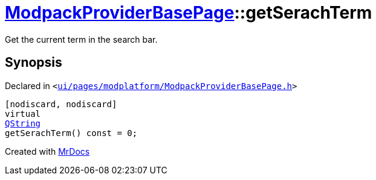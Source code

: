 [#ModpackProviderBasePage-getSerachTerm]
= xref:ModpackProviderBasePage.adoc[ModpackProviderBasePage]::getSerachTerm
:relfileprefix: ../
:mrdocs:


Get the current term in the search bar&period;



== Synopsis

Declared in `&lt;https://github.com/PrismLauncher/PrismLauncher/blob/develop/launcher/ui/pages/modplatform/ModpackProviderBasePage.h#L28[ui&sol;pages&sol;modplatform&sol;ModpackProviderBasePage&period;h]&gt;`

[source,cpp,subs="verbatim,replacements,macros,-callouts"]
----
[nodiscard, nodiscard]
virtual
xref:QString.adoc[QString]
getSerachTerm() const = 0;
----



[.small]#Created with https://www.mrdocs.com[MrDocs]#
